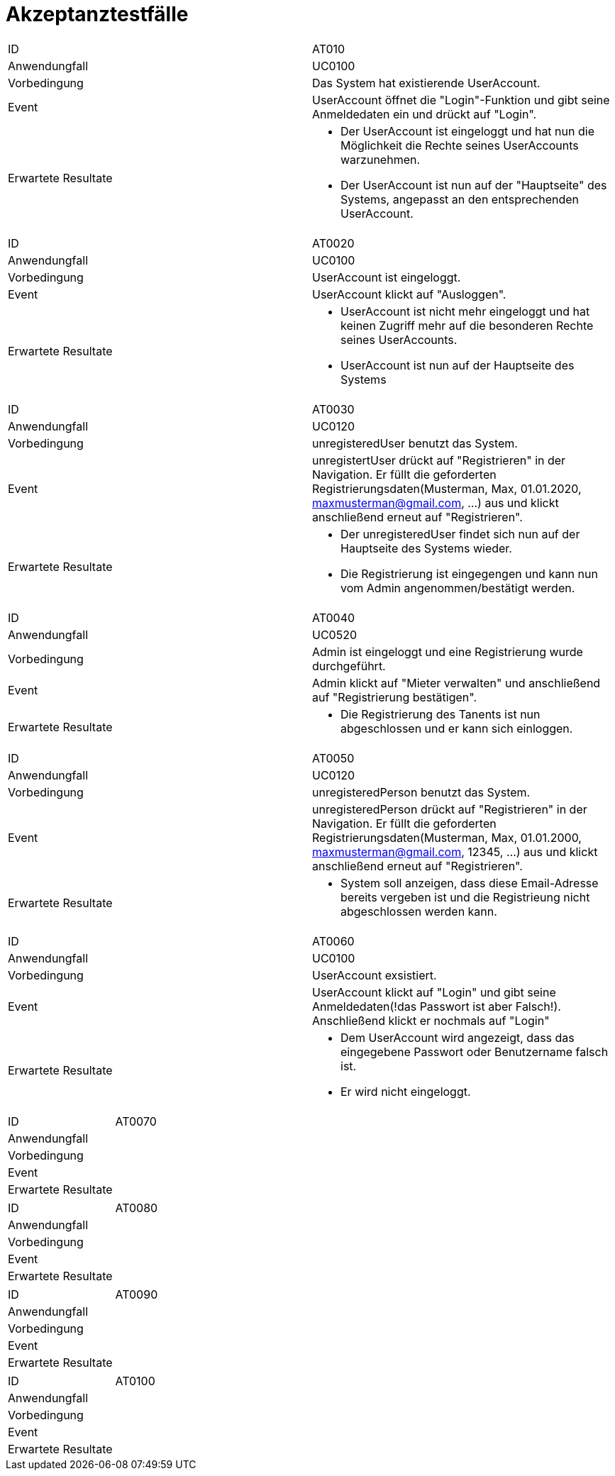 = Akzeptanztestfälle

|===
|ID                   |AT010
|Anwendungfall        |UC0100
|Vorbedingung         |Das System hat existierende UserAccount.
|Event                |UserAccount öffnet die "Login"-Funktion und gibt seine Anmeldedaten ein und drückt auf "Login".
|Erwartete Resultate a| 
- Der UserAccount ist eingeloggt und hat nun die Möglichkeit die Rechte seines UserAccounts warzunehmen.
- Der UserAccount ist nun auf der "Hauptseite" des Systems, angepasst an den entsprechenden UserAccount.
|===

|===
|ID                   |AT0020
|Anwendungfall        |UC0100
|Vorbedingung         |UserAccount ist eingeloggt.
|Event                |UserAccount klickt auf "Ausloggen".
|Erwartete Resultate a|
- UserAccount ist nicht mehr eingeloggt und hat keinen Zugriff mehr auf die besonderen Rechte seines UserAccounts.
- UserAccount ist nun auf der Hauptseite des Systems
|===

|===
|ID                   |AT0030
|Anwendungfall        |UC0120
|Vorbedingung         |unregisteredUser benutzt das System.
|Event                |unregistertUser drückt auf "Registrieren" in der Navigation. Er füllt die geforderten Registrierungsdaten(Musterman, Max, 01.01.2020, maxmusterman@gmail.com, ...) aus und klickt anschließend erneut auf "Registrieren".
|Erwartete Resultate a|
- Der unregisteredUser findet sich nun auf der Hauptseite des Systems wieder.
- Die Registrierung ist eingegengen und kann nun vom Admin angenommen/bestätigt werden.
|===

|===
|ID                   |AT0040
|Anwendungfall        |UC0520
|Vorbedingung         |Admin ist eingeloggt und eine Registrierung wurde durchgeführt.
|Event                |Admin klickt auf "Mieter verwalten" und anschließend auf "Registrierung bestätigen".
|Erwartete Resultate a|
- Die Registrierung des Tanents ist nun abgeschlossen und er kann sich einloggen.
|===

|===
|ID                   |AT0050
|Anwendungfall        |UC0120
|Vorbedingung         |unregisteredPerson benutzt das System.
|Event                |unregisteredPerson drückt auf "Registrieren" in der Navigation. Er füllt die geforderten Registrierungsdaten(Musterman, Max, 01.01.2000, maxmusterman@gmail.com, 12345, ...) aus und klickt anschließend erneut auf "Registrieren".
|Erwartete Resultate a|
- System soll anzeigen, dass diese Email-Adresse bereits vergeben ist und die Registrieung nicht abgeschlossen werden kann.
|===

|===
|ID                   |AT0060
|Anwendungfall        |UC0100
|Vorbedingung         |UserAccount exsistiert.
|Event                |UserAccount klickt auf "Login" und gibt seine Anmeldedaten(!das Passwort ist aber Falsch!). Anschließend klickt er nochmals auf "Login"
|Erwartete Resultate a|
- Dem UserAccount wird angezeigt, dass das eingegebene Passwort oder Benutzername falsch ist.
- Er wird nicht eingeloggt.
|===

|===
|ID                   |AT0070
|Anwendungfall        |
|Vorbedingung         |
|Event                |
|Erwartete Resultate  |
|===

|===
|ID                   |AT0080
|Anwendungfall        |
|Vorbedingung         |
|Event                |
|Erwartete Resultate  |
|===

|===
|ID                   |AT0090
|Anwendungfall        |
|Vorbedingung         |
|Event                |
|Erwartete Resultate  |
|===

|===
|ID                   |AT0100
|Anwendungfall        |
|Vorbedingung         |
|Event                |
|Erwartete Resultate  |
|===
